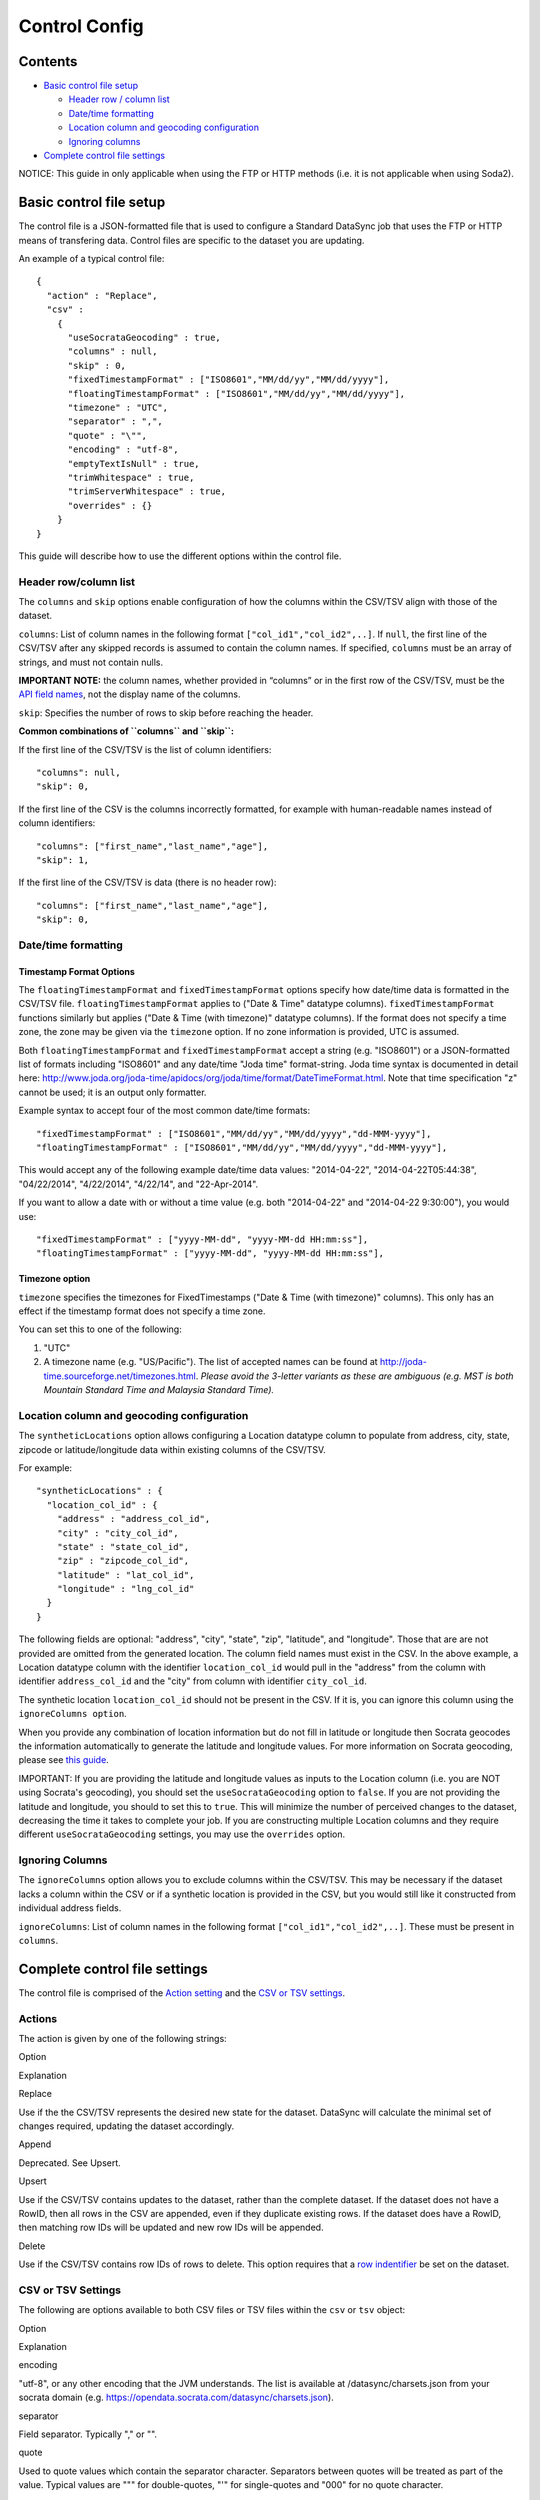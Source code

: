 ===========================
Control Config
===========================


Contents
~~~~~~~~

-  `Basic control file setup <#basic-control-file-setup>`__

   -  `Header row / column list <#header-rowcolumn-list>`__
   -  `Date/time formatting <#datetime-formatting>`__
   -  `Location column and geocoding
      configuration <#location-column-and-geocoding-configuration>`__
   -  `Ignoring columns <#ignoring-columns>`__

-  `Complete control file settings <#complete-control-file-settings>`__

.. raw:: html

   <div class="well">

NOTICE: This guide in only applicable when using the FTP or HTTP methods
(i.e. it is not applicable when using Soda2).

.. raw:: html

   </div>

Basic control file setup
~~~~~~~~~~~~~~~~~~~~~~~~

The control file is a JSON-formatted file that is used to configure a
Standard DataSync job that uses the FTP or HTTP means of transfering
data. Control files are specific to the dataset you are updating.

An example of a typical control file:

::

    {
      "action" : "Replace",
      "csv" :
        {
          "useSocrataGeocoding" : true,
          "columns" : null,
          "skip" : 0,
          "fixedTimestampFormat" : ["ISO8601","MM/dd/yy","MM/dd/yyyy"],
          "floatingTimestampFormat" : ["ISO8601","MM/dd/yy","MM/dd/yyyy"],
          "timezone" : "UTC",
          "separator" : ",",
          "quote" : "\"",
          "encoding" : "utf-8",
          "emptyTextIsNull" : true,
          "trimWhitespace" : true,
          "trimServerWhitespace" : true,
          "overrides" : {}
        }
    }

This guide will describe how to use the different options within the
control file.

Header row/column list
^^^^^^^^^^^^^^^^^^^^^^

The ``columns`` and ``skip`` options enable configuration of how the
columns within the CSV/TSV align with those of the dataset.

``columns``: List of column names in the following format
``["col_id1","col_id2",..]``. If ``null``, the first line of the CSV/TSV
after any skipped records is assumed to contain the column names. If
specified, ``columns`` must be an array of strings, and must not contain
nulls.

**IMPORTANT NOTE:** the column names, whether provided in “columns” or
in the first row of the CSV/TSV, must be the `API field
names <faq-common-problems#how-do-i-find-the-api-field-names-for-my-columns.html>`__,
not the display name of the columns.

``skip``: Specifies the number of rows to skip before reaching the
header.

**Common combinations of ``columns`` and ``skip``:**

If the first line of the CSV/TSV is the list of column identifiers:

::

    "columns": null,
    "skip": 0,

If the first line of the CSV is the columns incorrectly formatted, for
example with human-readable names instead of column identifiers:

::

    "columns": ["first_name","last_name","age"],
    "skip": 1,

If the first line of the CSV/TSV is data (there is no header row):

::

    "columns": ["first_name","last_name","age"],
    "skip": 0,

Date/time formatting
^^^^^^^^^^^^^^^^^^^^

Timestamp Format Options
''''''''''''''''''''''''

The ``floatingTimestampFormat`` and ``fixedTimestampFormat`` options
specify how date/time data is formatted in the CSV/TSV file.
``floatingTimestampFormat`` applies to ("Date & Time" datatype columns).
``fixedTimestampFormat`` functions similarly but applies ("Date & Time
(with timezone)" datatype columns). If the format does not specify a
time zone, the zone may be given via the ``timezone`` option. If no zone
information is provided, UTC is assumed.

Both ``floatingTimestampFormat`` and ``fixedTimestampFormat`` accept a
string (e.g. "ISO8601") or a JSON-formatted list of formats including
"ISO8601" and any date/time "Joda time" format-string. Joda time syntax
is documented in detail here:
http://www.joda.org/joda-time/apidocs/org/joda/time/format/DateTimeFormat.html.
Note that time specification "z" cannot be used; it is an output only
formatter.

Example syntax to accept four of the most common date/time formats:

::

    "fixedTimestampFormat" : ["ISO8601","MM/dd/yy","MM/dd/yyyy","dd-MMM-yyyy"],
    "floatingTimestampFormat" : ["ISO8601","MM/dd/yy","MM/dd/yyyy","dd-MMM-yyyy"],

This would accept any of the following example date/time data values:
"2014-04-22", "2014-04-22T05:44:38", "04/22/2014", "4/22/2014",
"4/22/14", and "22-Apr-2014".

If you want to allow a date with or without a time value (e.g. both
"2014-04-22" and "2014-04-22 9:30:00"), you would use:

::

    "fixedTimestampFormat" : ["yyyy-MM-dd", "yyyy-MM-dd HH:mm:ss"],
    "floatingTimestampFormat" : ["yyyy-MM-dd", "yyyy-MM-dd HH:mm:ss"],

Timezone option
'''''''''''''''

``timezone`` specifies the timezones for FixedTimestamps ("Date & Time
(with timezone)" columns). This only has an effect if the timestamp
format does not specify a time zone.

You can set this to one of the following:

1. "UTC"
2. A timezone name (e.g. "US/Pacific"). The list of accepted names can
   be found at http://joda-time.sourceforge.net/timezones.html. *Please
   avoid the 3-letter variants as these are ambiguous (e.g. MST is both
   Mountain Standard Time and Malaysia Standard Time).*

Location column and geocoding configuration
^^^^^^^^^^^^^^^^^^^^^^^^^^^^^^^^^^^^^^^^^^^

The ``syntheticLocations`` option allows configuring a Location datatype
column to populate from address, city, state, zipcode or
latitude/longitude data within existing columns of the CSV/TSV.

For example:

::

    "syntheticLocations" : {
      "location_col_id" : {
        "address" : "address_col_id",
        "city" : "city_col_id",
        "state" : "state_col_id",
        "zip" : "zipcode_col_id",
        "latitude" : "lat_col_id",
        "longitude" : "lng_col_id"
      }
    }

The following fields are optional: "address", "city", "state", "zip",
"latitude", and "longitude". Those that are are not provided are omitted
from the generated location. The column field names must exist in the
CSV. In the above example, a Location datatype column with the
identifier ``location_col_id`` would pull in the "address" from the
column with identifier ``address_col_id`` and the "city" from column
with identifier ``city_col_id``.

The synthetic location ``location_col_id`` should not be present in the
CSV. If it is, you can ignore this column using the
``ignoreColumns option``.

When you provide any combination of location information but do not fill
in latitude or longitude then Socrata geocodes the information
automatically to generate the latitude and longitude values. For more
information on Socrata geocoding, please see `this
guide <http://support.socrata.com/entries/27849363-Location-Information-Data-which-can-be-geocoded>`__.

IMPORTANT: If you are providing the latitude and longitude values as
inputs to the Location column (i.e. you are NOT using Socrata's
geocoding), you should set the ``useSocrataGeocoding`` option to
``false``. If you are not providing the latitude and longitude, you
should to set this to ``true``. This will minimize the number of
perceived changes to the dataset, decreasing the time it takes to
complete your job. If you are constructing multiple Location columns and
they require different ``useSocrataGeocoding`` settings, you may use the
``overrides`` option.

Ignoring Columns
^^^^^^^^^^^^^^^^

The ``ignoreColumns`` option allows you to exclude columns within the
CSV/TSV. This may be necessary if the dataset lacks a column within the
CSV or if a synthetic location is provided in the CSV, but you would
still like it constructed from individual address fields.

``ignoreColumns``: List of column names in the following format
``["col_id1","col_id2",..]``. These must be present in ``columns``.

Complete control file settings
~~~~~~~~~~~~~~~~~~~~~~~~~~~~~~

The control file is comprised of the `Action setting <#actions>`__ and
the `CSV or TSV settings <#csv-or-tsv-settings>`__.

Actions
^^^^^^^

The action is given by one of the following strings:

.. raw:: html

   <table>
     <thead>
       <tr>
         <th>

Option

.. raw:: html

   </th>
         <th>

Explanation

.. raw:: html

   </th>
       </tr>
     </thead>
     <tbody>
     <tr>
       <td>

Replace

.. raw:: html

   </td>
       <td>

Use if the the CSV/TSV represents the desired new state for the dataset.
DataSync will calculate the minimal set of changes required, updating
the dataset accordingly.

.. raw:: html

   </td>
     </tr>
     <tr>
       <td>

Append

.. raw:: html

   </td>
       <td>

Deprecated. See Upsert.

.. raw:: html

   </td>
     </tr>
     <tr>
       <td>

Upsert

.. raw:: html

   </td>
       <td>

Use if the CSV/TSV contains updates to the dataset, rather than the
complete dataset. If the dataset does not have a RowID, then all rows in
the CSV are appended, even if they duplicate existing rows. If the
dataset does have a RowID, then matching row IDs will be updated and new
row IDs will be appended.

.. raw:: html

   </td>
     </tr>
     <tr>
       <td>

Delete

.. raw:: html

   </td>
       <td>

Use if the CSV/TSV contains row IDs of rows to delete. This option
requires that a `row
indentifier <http://dev.socrata.com/docs/row-identifiers.html>`__ be set
on the dataset.

.. raw:: html

   </td>
     </tr>
   </tbody>
   </table>


CSV or TSV Settings
^^^^^^^^^^^^^^^^^^^

The following are options available to both CSV files or TSV files
within the ``csv`` or ``tsv`` object:

.. raw:: html

   <table>
     <thead>
       <tr>
         <th>

Option

.. raw:: html

   </th>
         <th>

Explanation

.. raw:: html

   </th>
       </tr>
     </thead>
     <tbody>
     <tr>
       <td>

encoding

.. raw:: html

   </td>
       <td>

"utf-8", or any other encoding that the JVM understands. The list is
available at /datasync/charsets.json from your socrata domain (e.g.
https://opendata.socrata.com/datasync/charsets.json).

.. raw:: html

   </td>
     </tr>
   <tr>
       <td>

separator

.. raw:: html

   </td>
       <td>

Field separator. Typically "," or "".

.. raw:: html

   </td>
     </tr>
   <tr>
       <td>

quote

.. raw:: html

   </td>
       <td>

Used to quote values which contain the separator character. Separators
between quotes will be treated as part of the value. Typical values are
""" for double-quotes, "'" for single-quotes and "000" for no quote
character.

.. raw:: html

   </td>
     </tr>
   <tr>
       <td>

escape

.. raw:: html

   </td>
       <td>

Used to specify the escape character. Typically this is "\\", a single
backslash.

.. raw:: html

   </td>
     </tr>
   <tr>
       <td>

columns

.. raw:: html

   </td>
       <td>

JSON list of column names. If null then the first line of the CSV after
any skipped records is used. If specified, it must be an array of
strings and must not contain nulls. Note that the column names, whether
provided in “columns” or in the first row of the CSV, must match the
`API field
names <faq-common-problems#how-do-i-find-the-api-field-names-for-my-columns.html>`__,
not the display name of the columns.

.. raw:: html

   </td>
     </tr>
   <tr>
       <td>

ignoreColumns

.. raw:: html

   </td>
       <td>

Specifies any columns in the CSV/TSV file that are to be ignored. These
must be given as an array of strings, each of which must be listed
within ``columns``.

.. raw:: html

   </td>
     </tr>
   <tr>
       <td>

skip

.. raw:: html

   </td>
       <td>

Specifies the number of rows to skip. The first row that will be read is
``skip`` + 1 and will be read as a header or a data row depending on how
``columns`` is set. If ``columns`` is null, the first row read will be
treated as the header; otherwise it is treated as data.

.. raw:: html

   </td>
     </tr>
   <tr>
       <td>

trimWhitespace

.. raw:: html

   </td>
       <td>

Trims leading and trailing whitespace before inserting the data into the
dataset. Also trims quoted values (e.g. " Foo" would be converted to
"Foo").

.. raw:: html

   </td>
     </tr>
   <tr>
       <td>

trimServerWhitespace

.. raw:: html

   </td>
       <td>

Trims leading and trailing whitespace that already exists in the
dataset. This flag is generally only necessary if data was previously
added to the dataset with whitespace (due to trimWhitespace being
false).

.. raw:: html

   </td>
     </tr>
   <tr>
       <td>

useSocrataGeocoding

.. raw:: html

   </td>
       <td>

Relevant only to Location columns. Controls how comparisons are made
between values in the CSV/TSV file and the data we have stored in our
servers. If you are not providing the latitude and longitude in the
synthetic location (e.g. Socrata will geocode the location), set this to
"true" to minimize perceived changes to your data. If you are providing
the latitude and longitude in the synthetic location, set this to
"false".

.. raw:: html

   </td>
     </tr>
   <tr>
       <td>

emptyTextIsNull

.. raw:: html

   </td>
       <td>

For old backend datasets, set this to “true”. The old backend converts
empty strings to null and if “false”, every empty string will be viewed
as a change to your dataset, slowing down the upsert time considerably.
For new backend datasets, this will affect how data is imported into
text fields. If true, then empty text (not whitespace) will be treated
as NULL. If false, it will be treated as the empty string.

.. raw:: html

   </td>
     </tr>
   <tr>
       <td>

floatingTimestampFormat

.. raw:: html

   </td>
       <td>

Specifies how Floating Timestamps (“Date & Time” columns) are
interpreted. Typical values are "ISO8601" or "yyyy-MM-dd". Any
`joda-formated
string <http://www.joda.org/joda-time/apidocs/org/joda/time/format/DateTimeFormat.html>`__
is acceptable. If you want to allow multiple formats to be accepted,
then you can specify a list of values rather than a single value (e.g.
["ISO8601", "MM.dd.yyyy"]).

.. raw:: html

   </td>
     </tr>
   <tr>
       <td>

fixedTimestampFormat

.. raw:: html

   </td>
       <td>

Same as floatingTimestampFormat but for Fixed Timestamps (“Date & Time
(with timezone)”). If the format does not specify a time zone, the zone
named by the ``timezone`` field is used.

.. raw:: html

   </td>
     </tr>
   <tr>
       <td>

timezone

.. raw:: html

   </td>
       <td>

Specifies the timezones for FixedTimestamps (“Date & Time (with
timezone)” columns). This only has an effect if the timestamp format
does not specify a time zone. Typical values are "UTC" or "US/Pacific".
A list of accepted names is at
http://joda-time.sourceforge.net/timezones.html. *Please avoid the
3-letter variants as these are ambiguous (e.g. MST is both Mountain
Standard Time and Malaysia Standard Time)*.

.. raw:: html

   </td>
     </tr>
   <tr>
       <td>

syntheticLocations

.. raw:: html

   </td>
       <td>

Allows transformation of multiple columns into one or more Location
columns during insert. See See the `Location column and geocoding
configuration <#location-geocoding>`__ section for an example.

.. raw:: html

   </td>
     </tr>
   <tr>
       <td>

overrides

.. raw:: html

   </td>
       <td>

A map whose keys are field names, and whose values are objects
containing per-column overrides for the ``timestampFormat``,
``timezone``, ``emptyTextIsNull``, ``trimWhitespace``,
``trimServerWhitespace`` and ``useSocrataGeocoding`` settings. Note that
“timestampFormat” applies to both fixed and floating timestamps. For an
example, see below.

.. raw:: html

   </td>
     </tr>
   </tbody>
   </table>

Example of using column-level overrides:

::

    {
      "action" : "Replace",
      "csv" : {
        "useSocrataGeocoding" : true,
        "fixedTimestampFormat" : "ISO8601",
        "floatingTimestampFormat" : "ISO8601",
        "timezone" : "UTC",
        "overrides" : {
          "my_time_column" : {
            "timestampFormat" : "YYYY-MM-dd HH:mm:ss",
            "timezone" : "US/Central"
          },
          "my_text_column" : {
            "emptyTextIsNull" : true
          }
          "my_location_column" {
            "useSocrataGeocoding" : false
          }
        }
      }
    }

